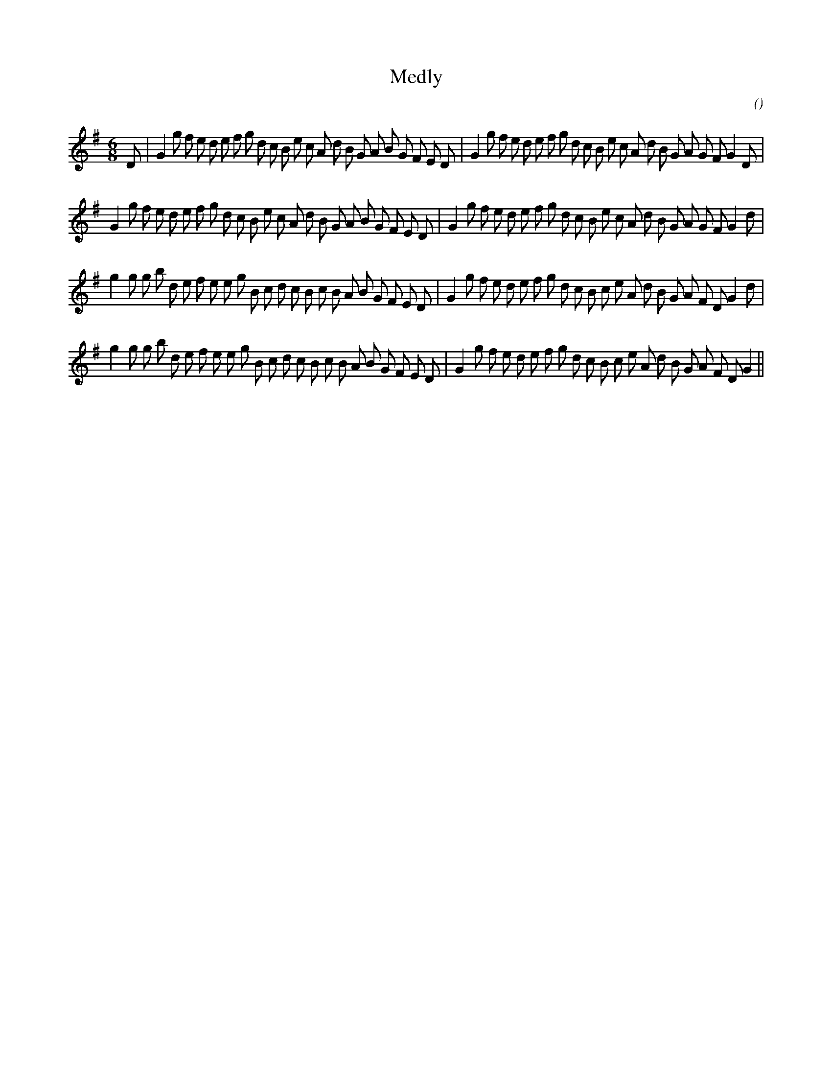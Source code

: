 X:1
T: Medly
N:
C:
S:
A:
O:
R:
M:6/8
K:G
I:speed 150
%W: A1
% voice 1 (1 lines, 46 notes)
K:G
M:6/8
L:1/16
D2 |G4 g2 f2 e2 d2 e2 f2 g2 d2 c2 B2 e2 c2 A2 d2 B2 G2 A2 B2 G2 F2 E2 D2 |G4 g2 f2 e2 d2 e2 f2 g2 d2 c2 B2 e2 c2 A2 d2 B2 G2 A2 G2 F2 G4 D2 |
%W: A2
% voice 1 (1 lines, 45 notes)
G4 g2 f2 e2 d2 e2 f2 g2 d2 c2 B2 e2 c2 A2 d2 B2 G2 A2 B2 G2 F2 E2 D2 |G4 g2 f2 e2 d2 e2 f2 g2 d2 c2 B2 e2 c2 A2 d2 B2 G2 A2 G2 F2 G4 d2 |
%W: B1
% voice 1 (1 lines, 45 notes)
g4 g2 g2 b2 d2 e2 f2 e2 e2 g2 B2 c2 d2 c2 B2 c2 B2 A2 B2 G2 F2 E2 D2 |G4 g2 f2 e2 d2 e2 f2 g2 d2 c2 B2 c2 e2 A2 d2 B2 G2 A2 F2 D2 G4 d2 |
%W: B2
% voice 1 (1 lines, 44 notes)
g4 g2 g2 b2 d2 e2 f2 e2 e2 g2 B2 c2 d2 c2 B2 c2 B2 A2 B2 G2 F2 E2 D2 |G4 g2 f2 e2 d2 e2 f2 g2 d2 c2 B2 c2 e2 A2 d2 B2 G2 A2 F2 D2 G4 ||
